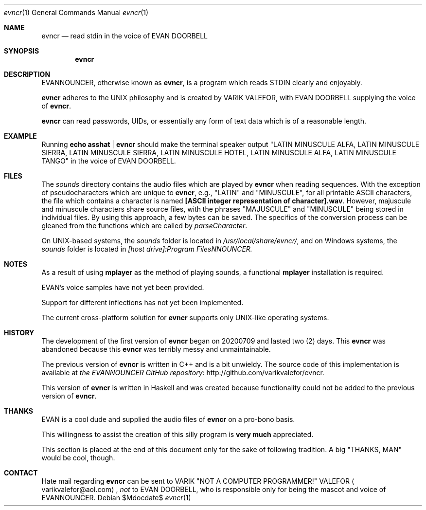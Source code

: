 .Dd $Mdocdate$
.Dt evncr 1
.Os
.Sh NAME
.Nm evncr
.Nd read stdin in the voice of EVAN DOORBELL
.Sh SYNOPSIS
.Nm evncr
.Sh DESCRIPTION
EVANNOUNCER, otherwise known as
.Nm ,
is a program which reads STDIN clearly and enjoyably.
.Pp
.Nm
adheres to the UNIX philosophy and is created by VARIK VALEFOR, with EVAN DOORBELL supplying the voice of
.Nm .
.Pp
.Nm
can read passwords, UIDs, or essentially any form of text data which is of a reasonable length.
.Pp
.Sh EXAMPLE
Running
.Sy echo asshat | evncr
should make the terminal speaker output
.Qq LATIN MINUSCULE ALFA, LATIN MINUSCULE SIERRA, LATIN MINUSCULE SIERRA, LATIN MINUSCULE HOTEL, LATIN MINUSCULE ALFA, LATIN MINUSCULE TANGO
in the voice of EVAN DOORBELL.
.Sh FILES
The
.Pa sounds
directory contains the audio files which are played by
.Nm
when reading sequences.  With the exception of pseudocharacters which are unique to
.Nm ,
e.g.,
.Qq LATIN
and
.Qq MINUSCULE ,
for all printable ASCII characters, the file which contains a character is named
.Sy [ASCII integer representation of character].wav .
However, majuscule and minuscule characters share source files, with the phrases
.Qq MAJUSCULE
and
.Qq MINUSCULE
being stored in individual files.  By using this approach, a few bytes can be saved.
The specifics of the conversion process can be gleaned from the functions which are called by
.Va parseCharacter .
.Pp
On UNIX-based systems, the
.Pa sounds
folder is located in
.Pa /usr/local/share/evncr/ ,
and on Windows systems, the
.Pa sounds
folder is located in
.Pa [host drive]:\\\\Program Files\\\\EVANNOUNCER\\\\.
.Sh NOTES
As a result of using
.Sy mplayer
as the method of playing sounds, a functional
.Sy mplayer
installation is required.
.Pp
EVAN's voice samples have not yet been provided.
.Pp
Support for different inflections has not yet been implemented.
.Pp
The current cross-platform solution for
.Nm
supports only UNIX-like operating systems.
.Sh HISTORY
The development of the first version of
.Nm
began on 20200709 and lasted two (2) days.
This
.Nm
was abandoned because this
.Nm
was terribly messy and unmaintainable.
.Pp
The previous version of
.Nm
is written in C++ and is a bit unwieldy.  The source code of this implementation is available at
.Lk http://github.com/varikvalefor/evncr "the EVANNOUNCER GitHub repository" .
.Pp
This version of
.Nm
is written in Haskell and was created because functionality could not be added to the previous version of
.Nm .
.Sh THANKS
EVAN is a cool dude and supplied the audio files of
.Nm
on a pro-bono basis.
.Pp
This willingness to assist the creation of this silly
program is
.Sy very much
appreciated.
.Pp
This section is placed at the end of this document only for the sake of
following tradition.  A big
.Qq THANKS, MAN
would be cool, though.
.Sh CONTACT
Hate mail regarding
.Nm
can be sent to VARIK
.Qq NOT A COMPUTER PROGRAMMER!
VALEFOR
.Aq varikvalefor@aol.com ,
.Em not
to EVAN DOORBELL, who is responsible only for being the mascot and voice of EVANNOUNCER.
